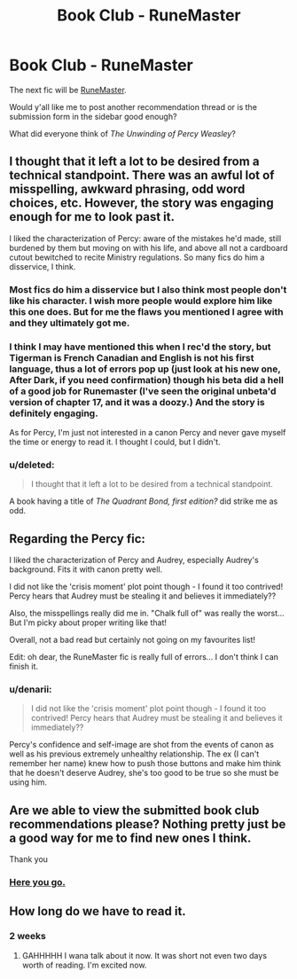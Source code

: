 #+TITLE: Book Club - RuneMaster

* Book Club - RuneMaster
:PROPERTIES:
:Author: denarii
:Score: 11
:DateUnix: 1413210317.0
:DateShort: 2014-Oct-13
:FlairText: Discussion
:END:
The next fic will be [[https://www.fanfiction.net/s/5077573/1/RuneMaster][RuneMaster]].

Would y'all like me to post another recommendation thread or is the submission form in the sidebar good enough?

What did everyone think of /The Unwinding of Percy Weasley/?


** I thought that it left a lot to be desired from a technical standpoint. There was an awful lot of misspelling, awkward phrasing, odd word choices, etc. However, the story was engaging enough for me to look past it.

I liked the characterization of Percy: aware of the mistakes he'd made, still burdened by them but moving on with his life, and above all not a cardboard cutout bewitched to recite Ministry regulations. So many fics do him a disservice, I think.
:PROPERTIES:
:Author: denarii
:Score: 8
:DateUnix: 1413210645.0
:DateShort: 2014-Oct-13
:END:

*** Most fics do him a disservice but I also think most people don't like his character. I wish more people would explore him like this one does. But for me the flaws you mentioned I agree with and they ultimately got me.
:PROPERTIES:
:Score: 4
:DateUnix: 1413244722.0
:DateShort: 2014-Oct-14
:END:


*** I think I may have mentioned this when I rec'd the story, but Tigerman is French Canadian and English is not his first language, thus a lot of errors pop up (just look at his new one, After Dark, if you need confirmation) though his beta did a hell of a good job for Runemaster (I've seen the original unbeta'd version of chapter 17, and it was a doozy.) And the story is definitely engaging.

As for Percy, I'm just not interested in a canon Percy and never gave myself the time or energy to read it. I thought I could, but I didn't.
:PROPERTIES:
:Score: 1
:DateUnix: 1413255001.0
:DateShort: 2014-Oct-14
:END:


*** u/deleted:
#+begin_quote
  I thought that it left a lot to be desired from a technical standpoint.
#+end_quote

A book having a title of /The Quadrant Bond, first edition?/ did strike me as odd.
:PROPERTIES:
:Score: 1
:DateUnix: 1413652729.0
:DateShort: 2014-Oct-18
:END:


** Regarding the Percy fic:

I liked the characterization of Percy and Audrey, especially Audrey's background. Fits it with canon pretty well.

I did not like the 'crisis moment' plot point though - I found it too contrived! Percy hears that Audrey must be stealing it and believes it immediately??

Also, the misspellings really did me in. "Chalk full of" was really the worst... But I'm picky about proper writing like that!

Overall, not a bad read but certainly not going on my favourites list!

Edit: oh dear, the RuneMaster fic is really full of errors... I don't think I can finish it.
:PROPERTIES:
:Author: liznicter
:Score: 3
:DateUnix: 1413381239.0
:DateShort: 2014-Oct-15
:END:

*** u/denarii:
#+begin_quote
  I did not like the 'crisis moment' plot point though - I found it too contrived! Percy hears that Audrey must be stealing it and believes it immediately??
#+end_quote

Percy's confidence and self-image are shot from the events of canon as well as his previous extremely unhealthy relationship. The ex (I can't remember her name) knew how to push those buttons and make him think that he doesn't deserve Audrey, she's too good to be true so she must be using him.
:PROPERTIES:
:Author: denarii
:Score: 3
:DateUnix: 1413389135.0
:DateShort: 2014-Oct-15
:END:


** Are we able to view the submitted book club recommendations please? Nothing pretty just be a good way for me to find new ones I think.

Thank you
:PROPERTIES:
:Author: the-12th-doctor
:Score: 2
:DateUnix: 1413457094.0
:DateShort: 2014-Oct-16
:END:

*** [[https://docs.google.com/spreadsheets/d/1Oq1o19U9iIdJbh-VVElP6RvShzIbx3uxaIMrTNuONFY/edit?usp=sharing][Here you go.]]
:PROPERTIES:
:Author: denarii
:Score: 3
:DateUnix: 1413462603.0
:DateShort: 2014-Oct-16
:END:


** How long do we have to read it.
:PROPERTIES:
:Author: Typical-Geek
:Score: 1
:DateUnix: 1413480690.0
:DateShort: 2014-Oct-16
:END:

*** 2 weeks
:PROPERTIES:
:Author: denarii
:Score: 1
:DateUnix: 1413480843.0
:DateShort: 2014-Oct-16
:END:

**** GAHHHHH I wana talk about it now. It was short not even two days worth of reading. I'm excited now.
:PROPERTIES:
:Author: Typical-Geek
:Score: 2
:DateUnix: 1413930686.0
:DateShort: 2014-Oct-22
:END:
